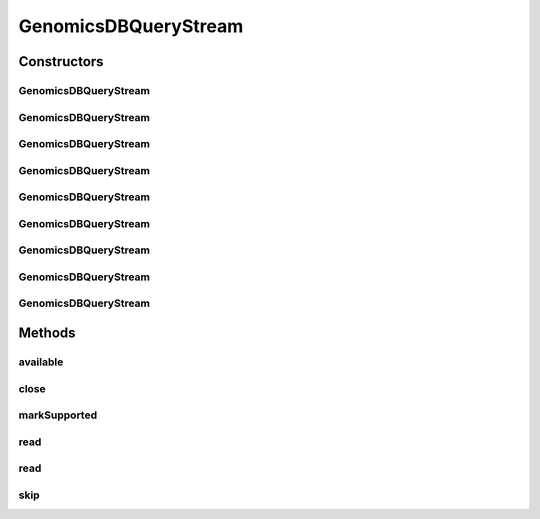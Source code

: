 .. java:import:: org.genomicsdb GenomicsDBLibLoader

.. java:import:: org.genomicsdb.exception GenomicsDBException

.. java:import:: org.genomicsdb.model GenomicsDBExportConfiguration

.. java:import:: java.io IOException

.. java:import:: java.io InputStream

GenomicsDBQueryStream
=====================

.. java:package:: org.genomicsdb.reader
   :noindex:

.. java:type:: public class GenomicsDBQueryStream extends InputStream

   Provides a java.io.InputStream interface for the GenomicsDB combine gVCF operation. It can be used as to construct a \ ` PositionalBufferedStream <https://samtools.github.io/htsjdk/javadoc/htsjdk/htsjdk/tribble/readers/PositionalBufferedStream.html>`_\  object.The PositionalBufferedStream object can then be used by FeatureCodecs such as BCF2Codec to construct VariantContext objects

Constructors
------------
GenomicsDBQueryStream
^^^^^^^^^^^^^^^^^^^^^

.. java:constructor:: public GenomicsDBQueryStream(String loaderJSONFile, GenomicsDBExportConfiguration.ExportConfiguration queryPB) throws IOException
   :outertype: GenomicsDBQueryStream

   Constructor

   :param loaderJSONFile: GenomicsDB loader JSON configuration file
   :param queryPB: GenomicsDB query protobuf
   :throws IOException: when data cannot be read from the stream

GenomicsDBQueryStream
^^^^^^^^^^^^^^^^^^^^^

.. java:constructor:: public GenomicsDBQueryStream(String loaderJSONFile, GenomicsDBExportConfiguration.ExportConfiguration queryPB, boolean readAsBCF) throws IOException
   :outertype: GenomicsDBQueryStream

   Constructor

   :param loaderJSONFile: GenomicsDB loader JSON configuration file
   :param queryPB: GenomicsDB query protobuf
   :param readAsBCF: serialize-deserialize VCF records as BCF2 records
   :throws IOException: when data cannot be read from the stream

GenomicsDBQueryStream
^^^^^^^^^^^^^^^^^^^^^

.. java:constructor:: public GenomicsDBQueryStream(String loaderJSONFile, GenomicsDBExportConfiguration.ExportConfiguration queryPB, boolean readAsBCF, boolean produceHeaderOnly) throws IOException
   :outertype: GenomicsDBQueryStream

   Constructor

   :param loaderJSONFile: GenomicsDB loader JSON configuration file
   :param queryPB: GenomicsDB query protobuf
   :param readAsBCF: serialize-deserialize VCF records as BCF2 records
   :param produceHeaderOnly: produce only the header
   :throws IOException: when data cannot be read from the stream

GenomicsDBQueryStream
^^^^^^^^^^^^^^^^^^^^^

.. java:constructor:: public GenomicsDBQueryStream(String loaderJSONFile, GenomicsDBExportConfiguration.ExportConfiguration queryPB, String chr, int start, int end) throws IOException
   :outertype: GenomicsDBQueryStream

   Constructor

   :param loaderJSONFile: GenomicsDB loader JSON configuration file
   :param queryPB: GenomicsDB query protobuf
   :param chr: contig name
   :param start: start position (1-based)
   :param end: end position, inclusive (1-based)
   :throws IOException: when data cannot be read from the stream

GenomicsDBQueryStream
^^^^^^^^^^^^^^^^^^^^^

.. java:constructor:: public GenomicsDBQueryStream(String loaderJSONFile, GenomicsDBExportConfiguration.ExportConfiguration queryPB, String chr, int start, int end, boolean readAsBCF) throws IOException
   :outertype: GenomicsDBQueryStream

   Constructor

   :param loaderJSONFile: GenomicsDB loader JSON configuration file
   :param queryPB: GenomicsDB query protobuf
   :param chr: contig name
   :param start: start position (1-based)
   :param end: end position, inclusive (1-based)
   :param readAsBCF: serialize-deserialize VCF records as BCF2 records
   :throws IOException: when data cannot be read from the stream

GenomicsDBQueryStream
^^^^^^^^^^^^^^^^^^^^^

.. java:constructor:: public GenomicsDBQueryStream(String loaderJSONFile, GenomicsDBExportConfiguration.ExportConfiguration queryPB, String chr, int start, int end, int rank) throws IOException
   :outertype: GenomicsDBQueryStream

   Constructor

   :param loaderJSONFile: GenomicsDB loader JSON configuration file
   :param queryPB: GenomicsDB query protobuf
   :param chr: contig name
   :param start: start position (1-based)
   :param end: end position, inclusive (1-based)
   :param rank: rank of this object if launched from within an MPI context (not used)
   :throws IOException: when data cannot be read from the stream

GenomicsDBQueryStream
^^^^^^^^^^^^^^^^^^^^^

.. java:constructor:: public GenomicsDBQueryStream(String loaderJSONFile, GenomicsDBExportConfiguration.ExportConfiguration queryPB, String chr, int start, int end, int rank, long bufferCapacity, long segmentSize) throws IOException
   :outertype: GenomicsDBQueryStream

   Constructor

   :param loaderJSONFile: GenomicsDB loader JSON configuration file
   :param queryPB: GenomicsDB query protobuf
   :param chr: contig name
   :param start: start position (1-based)
   :param end: end position, inclusive (1-based)
   :param rank: rank of this object if launched from within an MPI context (not used)
   :param bufferCapacity: size of buffer in bytes to be used by the native layer to store combined BCF2 records
   :param segmentSize: buffer to be used for querying TileDB
   :throws IOException: when data cannot be read from the stream

GenomicsDBQueryStream
^^^^^^^^^^^^^^^^^^^^^

.. java:constructor:: public GenomicsDBQueryStream(String loaderJSONFile, GenomicsDBExportConfiguration.ExportConfiguration queryPB, String chr, int start, int end, int rank, long bufferCapacity, long segmentSize, boolean readAsBCF, boolean produceHeaderOnly) throws IOException
   :outertype: GenomicsDBQueryStream

   Constructor

   :param loaderJSONFile: GenomicsDB loader JSON configuration file
   :param queryPB: GenomicsDB query protobuf
   :param chr: contig name
   :param start: start position (1-based)
   :param end: end position, inclusive (1-based)
   :param rank: rank of this object if launched from within an MPI context (not used)
   :param bufferCapacity: size of buffer in bytes to be used by the native layer to store combined BCF2 records
   :param segmentSize: buffer to be used for querying TileDB
   :param readAsBCF: serialize-deserialize VCF records as BCF2 records
   :param produceHeaderOnly: produce VCF/BCF header only - no records (minor optimization)
   :throws IOException: when data cannot be read from the stream

GenomicsDBQueryStream
^^^^^^^^^^^^^^^^^^^^^

.. java:constructor:: public GenomicsDBQueryStream(String loaderJSONFile, GenomicsDBExportConfiguration.ExportConfiguration queryPB, String chr, int start, int end, int rank, long bufferCapacity, long segmentSize, boolean readAsBCF, boolean produceHeaderOnly, boolean useMissingValuesOnlyNotVectorEnd, boolean keepIDXFieldsInHeader) throws IOException
   :outertype: GenomicsDBQueryStream

   Constructor

   :param loaderJSONFile: GenomicsDB loader JSON configuration file
   :param queryPB: GenomicsDB query protobuf
   :param chr: contig name
   :param start: start position (1-based)
   :param end: end position, inclusive (1-based)
   :param rank: rank of this object if launched from within an MPI context (not used)
   :param bufferCapacity: size of buffer in bytes to be used by the native layer to store combined BCF2 records
   :param segmentSize: buffer to be used for querying TileDB
   :param readAsBCF: serialize-deserialize VCF records as BCF2 records
   :param produceHeaderOnly: produce VCF/BCF header only - no records (minor optimization)
   :param useMissingValuesOnlyNotVectorEnd: don't add BCF2.2 vector end values
   :param keepIDXFieldsInHeader: keep BCF IDX fields in header
   :throws IOException: when data cannot be read from the stream

Methods
-------
available
^^^^^^^^^

.. java:method:: @Override public int available() throws IOException
   :outertype: GenomicsDBQueryStream

close
^^^^^

.. java:method:: @Override public void close() throws IOException
   :outertype: GenomicsDBQueryStream

markSupported
^^^^^^^^^^^^^

.. java:method:: @Override public boolean markSupported()
   :outertype: GenomicsDBQueryStream

read
^^^^

.. java:method:: @Override public int read() throws IOException
   :outertype: GenomicsDBQueryStream

read
^^^^

.. java:method:: @Override public int read(byte[] buffer, int off, int len) throws IOException
   :outertype: GenomicsDBQueryStream

skip
^^^^

.. java:method:: @Override public long skip(long n) throws IOException
   :outertype: GenomicsDBQueryStream

